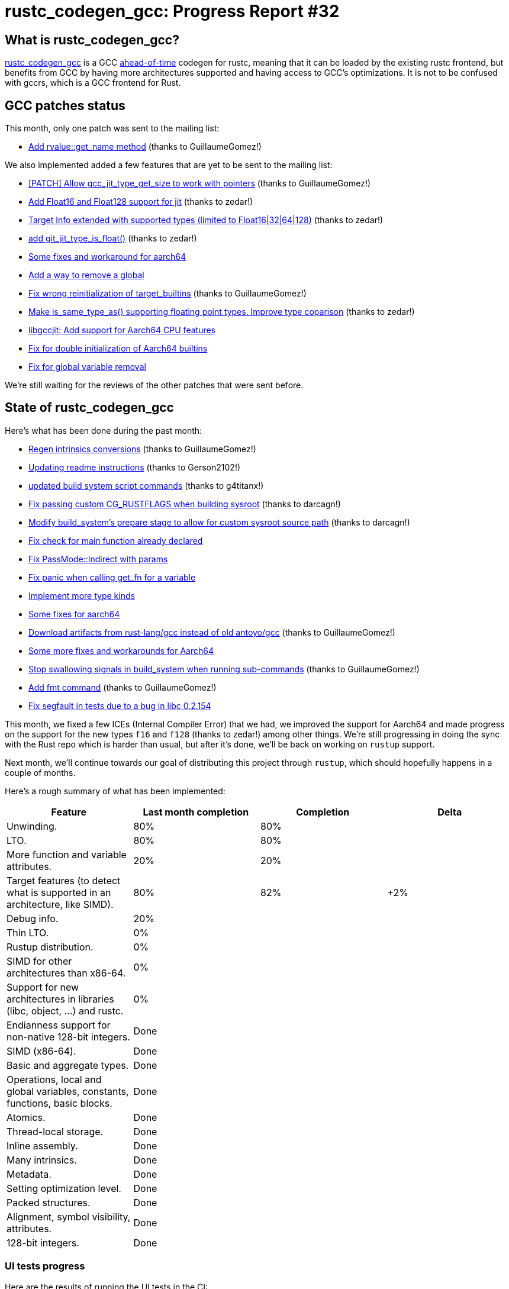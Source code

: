 = rustc_codegen_gcc: Progress Report #32
:page-navtitle: rustc_codegen_gcc: Progress Report #32
:page-liquid:

// TODO: switch the GitHub action jeffreytse/jekyll-deploy-action back to a stable version.

== What is rustc_codegen_gcc?

https://github.com/rust-lang/rustc_codegen_gcc[rustc_codegen_gcc] is a
GCC https://en.wikipedia.org/wiki/Ahead-of-time_compilation[ahead-of-time] codegen for rustc, meaning that it
can be loaded by the existing rustc frontend, but benefits from GCC by having more architectures
supported and having access to GCC's optimizations.
It is not to be confused with gccrs, which is a GCC frontend for Rust.

== GCC patches status

This month, only one patch was sent to the mailing list:

 * https://gcc.gnu.org/pipermail/jit/2024q2/001870.html[Add rvalue::get_name method] (thanks to GuillaumeGomez!)

We also implemented added a few features that are yet to be sent to the mailing list:

 * https://github.com/rust-lang/gcc/pull/44[[PATCH\] Allow gcc_jit_type_get_size to work with pointers] (thanks to GuillaumeGomez!)
 * https://github.com/rust-lang/gcc/pull/47[Add Float16 and Float128 support for jit] (thanks to zedar!)
 * https://github.com/rust-lang/gcc/pull/50[Target Info extended with supported types (limited to Float16|32|64|128)] (thanks to zedar!)
 * https://github.com/rust-lang/gcc/pull/51[add git_jit_type_is_float()] (thanks to zedar!)
 * https://github.com/rust-lang/gcc/pull/52[Some fixes and workaround for aarch64]
 * https://github.com/rust-lang/gcc/pull/53[Add a way to remove a global]
 * https://github.com/rust-lang/gcc/pull/54[Fix wrong reinitialization of target_builtins] (thanks to GuillaumeGomez!)
 * https://github.com/rust-lang/gcc/pull/55[Make is_same_type_as() supporting floating point types. Improve type coparison] (thanks to zedar!)
 * https://github.com/rust-lang/gcc/pull/56[libgccjit: Add support for Aarch64 CPU features]
 * https://github.com/rust-lang/gcc/pull/57[Fix for double initialization of Aarch64 builtins]
 * https://github.com/rust-lang/gcc/pull/58[Fix for global variable removal]

We're still waiting for the reviews of the other patches that were sent before.

== State of rustc_codegen_gcc

Here's what has been done during the past month:

 * https://github.com/rust-lang/rustc_codegen_gcc/pull/471[Regen intrinsics conversions] (thanks to GuillaumeGomez!)
 * https://github.com/rust-lang/rustc_codegen_gcc/pull/489[Updating readme instructions] (thanks to Gerson2102!)
 * https://github.com/rust-lang/rustc_codegen_gcc/pull/490[updated build system script commands] (thanks to g4titanx!)
 * https://github.com/rust-lang/rustc_codegen_gcc/pull/493[Fix passing custom CG_RUSTFLAGS when building sysroot] (thanks to darcagn!)
 * https://github.com/rust-lang/rustc_codegen_gcc/pull/494[Modify build_system's prepare stage to allow for custom sysroot source path] (thanks to darcagn!)
 * https://github.com/rust-lang/rustc_codegen_gcc/pull/497[Fix check for main function already declared]
 * https://github.com/rust-lang/rustc_codegen_gcc/pull/498[Fix PassMode::Indirect with params]
 * https://github.com/rust-lang/rustc_codegen_gcc/pull/499[Fix panic when calling get_fn for a variable]
 * https://github.com/rust-lang/rustc_codegen_gcc/pull/500[Implement more type kinds]
 * https://github.com/rust-lang/rustc_codegen_gcc/pull/504[Some fixes for aarch64]
 * https://github.com/rust-lang/rustc_codegen_gcc/pull/507[Download artifacts from rust-lang/gcc instead of old antoyo/gcc] (thanks to GuillaumeGomez!)
 * https://github.com/rust-lang/rustc_codegen_gcc/pull/508[Some more fixes and workarounds for Aarch64]
 * https://github.com/rust-lang/rustc_codegen_gcc/pull/509[Stop swallowing signals in build_system when running sub-commands] (thanks to GuillaumeGomez!)
 * https://github.com/rust-lang/rustc_codegen_gcc/pull/510[Add fmt command] (thanks to GuillaumeGomez!)
 * https://github.com/rust-lang/rustc_codegen_gcc/pull/512[Fix segfault in tests due to a bug in libc 0.2.154]

//=== State of compiling popular crates

// TODO: measure time to run tests and RSS (RAM usage).
// TODO: move to after the features table when it's not updated.

This month, we fixed a few ICEs (Internal Compiler Error) that we had, we improved the support for Aarch64 and made progress on the support for the new types `f16` and `f128` (thanks to zedar!) among other things.
We're still progressing in doing the sync with the Rust repo which is harder than usual, but after it's done, we'll be back on working on `rustup` support.

Next month, we'll continue towards our goal of distributing this project through `rustup`, which should hopefully happens in a couple of months.

Here's a rough summary of what has been implemented:

[cols="<,<,1,1"]
|===
| Feature | Last month completion | Completion | Delta

| Unwinding.
| 80%
| 80%
|

| LTO.
| 80%
| 80%
|

| More function and variable attributes.
| 20%
| 20%
|

| Target features (to detect what is supported in an architecture, like SIMD).
| 80%
| 82%
| +2%

| Debug info.
| 20%
|
|

| Thin LTO.
| 0%
|
|

| Rustup distribution.
| 0%
|
|

| SIMD for other architectures than x86-64.
| 0%
|
|

| Support for new architectures in libraries (libc, object, …) and rustc.
| 0%
|
|

| Endianness support for non-native 128-bit integers.
| Done
|
|

| SIMD (x86-64).
| Done
|
|

| Basic and aggregate types.
| Done
|
|

| Operations, local and global variables, constants, functions, basic blocks.
| Done
|
|

| Atomics.
| Done
|
|

| Thread-local storage.
| Done
|
|

| Inline assembly.
| Done
|
|

| Many intrinsics.
| Done
|
|

| Metadata.
| Done
|
|

| Setting optimization level.
| Done
|
|

| Packed structures.
| Done
|
|

| Alignment, symbol visibility, attributes.
| Done
|
|

| 128-bit integers.
| Done
|
|
|===

=== UI tests progress

Here are the results of running the UI tests in the CI:

 * https://github.com/rust-lang/rustc_codegen_gcc/actions/runs/8938693692/job/24553335006#step:15:4472
 * https://github.com/rust-lang/rustc_codegen_gcc/actions/runs/8938693692/job/24553334727#step:15:4449
 * https://github.com/rust-lang/rustc_codegen_gcc/actions/runs/8930722686#summary-24531397699 (failures)

|===
| Category | Last Month | This Month | Delta

| Passed | 5647 | 5664 | +17
| Failed |  70 | 71 | +1
|===

// TODO: remove the (15) LTO tests from the table.

(I removed the LTO tests from the failed row because those tests pass in the CI job where LTO is enabled.)

== How to contribute

=== `rustc_codegen_gcc`

If you want to help on the project itself, please do the following:

 1. Run the tests locally.
 2. Choose a test that fails.
 3. Investigate why it fails.
 4. Fix the problem.

Even if you can't fix the problem, your investigation could help, so
if you enjoy staring at assembly code, have fun!

=== Crates and rustc

If you would like to contribute on adding support for Rust on
currently unsupported platforms, you can help by adding the support
for those platforms in some crates like `libc` and `object` and also
in the rust compiler itself.

=== Test this project

Otherwise, you can test this project on new platforms and also compare
the assembly with LLVM to see if some optimization is missing.

To do so, follow https://github.com/rust-lang/rustc_codegen_gcc?tab=readme-ov-file#building[these instructions to build the project] and run a program via the https://github.com/rust-lang/rustc_codegen_gcc?tab=readme-ov-file#cargo[`cargo` command of our script].

If you find a bug, https://github.com/rust-lang/rustc_codegen_gcc/issues[please open an issue].

=== Good first issue

Finally, another good way to help is to look at https://github.com/rust-lang/rustc_codegen_gcc/issues?q=is%3Aissue+is%3Aopen+label%3A%22good+first+issue%22[good first issues]. Those are issues that should be easier to start with.

== Thanks for your support!

I wanted to personally thank all the people that sponsor this project:
your support is very much appreciated.

A special thanks to the following sponsors:

 * Futurewei
 * saethlin
 * embark-studios
 * Shnatsel
 * Rust Foundation
 * opensrcsec

A big thank you to bjorn3 for his help, contributions and reviews.
And a big thank you to lqd and https://github.com/GuillaumeGomez[GuillaumeGomez] for answering my
questions about rustc's internals.
Another big thank you to Commeownist for his contributions.

Also, a big thank you to the rest of my sponsors:

 * kpp
 * 0x7CFE
 * oleid
 * acshi
 * joshtriplett
 * djc
 * sdroege
 * pcn
 * alanfalloon
 * davidlattimore
 * colelawrence
 * zmanian
 * alexkirsz
 * berkus
 * belzael
 * yvt
 * Shoeboxam
 * yerke
 * bes
 * srijs
 * kkysen
 * riking
 * Lemmih
 * memoryruins
 * senden9
 * robjtede
 * Jonas Platte
 * Sam Harrington
 * Jonas
 * Eugene Bulkin
 * Joseph Garvin
 * MarcoFalke
 * athre0z
 * Sebastian Zivota
 * Oskar Nehlin
 * Nicolas Barbier
 * Daniel
 * Justin Ossevoort
 * kiyoshigawa
 * Daniel Sheehan
 * Marvin Löbel
 * nacaclanga
 * 0x0177b11f
 * L.apz
 * JockeTF
 * davidcornu
 * stuhood
 * Mauve
 * icewind1991
 * nicholasbishop
 * David Vasak
 * Eric Driggers
 * Olaf Leidinger
 * UtherII
 * simonlindholm
 * lemmih
 * Eddddddd
 * rrbutani
 * Mateusz K
 * thk1
 * 0xdeafbeef
 * teh
 * KirilMihaylov
 * Vladislav Sukhmel
 * CohenArthur
 * ximou
 * Kate Kiesel

and a few others who preferred to stay anonymous.

Former sponsors/patreons:

 * igrr
 * Traverse-Research
 * finfet
 * Alovchin91
 * wezm
 * mexus
 * raymanfx
 * ghost
 * gilescope
 * olanod
 * Denis Zaletaev
 * Chai T. Rex
 * Paul Ellenbogen
 * Dakota Brink
 * Botlabs
 * Cass
 * Oliver Marshall
 * pthariensflame
 * tedbyron
 * sstadick
 * Absolucy
 * rafaelcaricio
 * dandxy89
 * luizirber
 * regiontog
 * vincentdephily
 * zebp
 * Hofer-Julian
 * messense
 * fanquake
 * jam1garner
 * sbstp
 * evanrichter
 * Nehliin
 * nevi-me
 * TimNN
 * steven-joruk
 * seanpianka
 * spike grobstein
 * Jeff Muizelaar
 * robinmoussu
 * Chris Butler
 * sierrafiveseven
 * icewind
 * Thomas Colliers
 * Tommy Thorn
 * Bálint Horváth
 * Matthew Conolly
 * Lapz
 * Myrik Lord
 * T
 * Emily A. Bellows
 * Chris
 * repi

// TODO: remove embark-studios and saethlin
